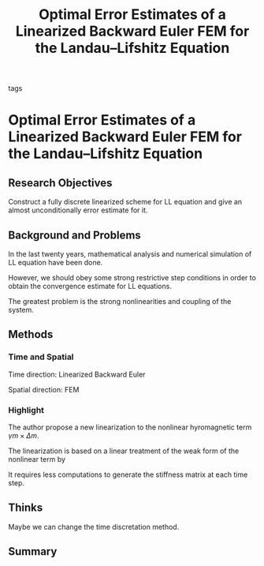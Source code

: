 :PROPERTIES:
:ID:       8e5db3c0-2813-4676-b6a1-273bb922705f
:ROAM_REFS: cite:gaoOptimalErrorEstimates2014
:END:
#+title: Optimal Error Estimates of a Linearized Backward Euler FEM for the Landau--Lifshitz Equation
#+FILETAGS: reading research 
 - tags ::  
* Optimal Error Estimates of a Linearized Backward Euler FEM for the Landau--Lifshitz Equation
:PROPERTIES:
:Custom_ID: gaoOptimalErrorEstimates2014
:URL: 
:AUTHOR: Gao, H.
:NOTER_DOCUMENT: C:/Users/Liyaoda/Nutstore/1/zotero/gaoOptimalErrorEstimates2014.pdf
:NOTER_PAGE:
:END:
** Research Objectives
Construct a fully discrete linearized scheme for LL equation and give an almost unconditionally error estimate for it.
** Background and Problems
In the last twenty years, mathematical analysis and numerical simulation of LL equation have been done.

However, we should obey some strong restrictive step conditions in order to obtain the convergence estimate for LL equations.

The greatest problem is the strong nonlinearities and coupling of the system.
** Methods
*** Time and Spatial
Time direction: Linearized Backward Euler

Spatial direction: FEM
*** Highlight
The author propose a new linearization to the nonlinear hyromagnetic term $\gamma m\times \Delta m$.

The linearization is based on a linear treatment of the weak form of the nonlinear term by
\begin{equation*}
\gamma(m\times\Delta m,\phi)=-\gamma(\nabla m\times\nabla m,\nabla\phi)-\gamma(m\times\nabla m,\nabla\phi)\approx-\gamma(m_h^j\times\nabla m_h^{j+1},\nabla\phi)
\end{equation*}

It requires less computations to generate the stiffness matrix at each time step.
** Thinks
Maybe we can change the time discretation method.
** Summary
